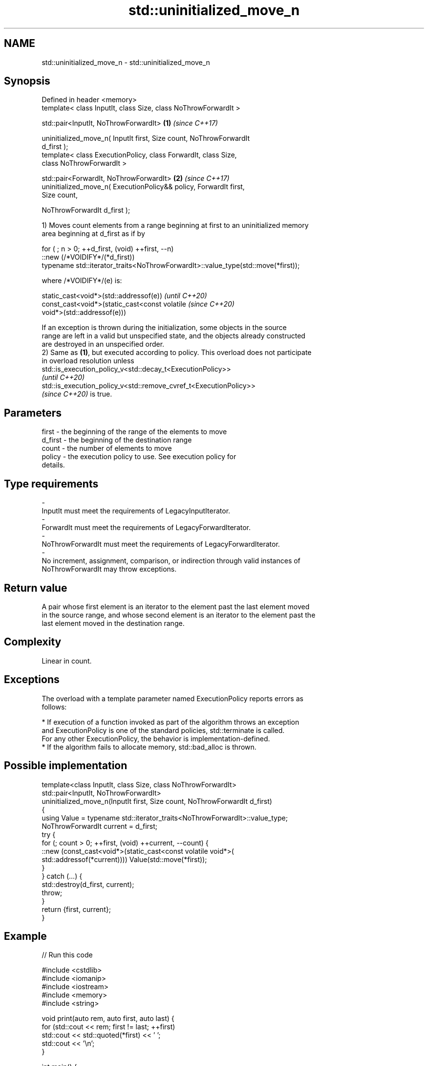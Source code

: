 .TH std::uninitialized_move_n 3 "2022.07.31" "http://cppreference.com" "C++ Standard Libary"
.SH NAME
std::uninitialized_move_n \- std::uninitialized_move_n

.SH Synopsis
   Defined in header <memory>
   template< class InputIt, class Size, class NoThrowForwardIt >

   std::pair<InputIt, NoThrowForwardIt>                               \fB(1)\fP \fI(since C++17)\fP

   uninitialized_move_n( InputIt first, Size count, NoThrowForwardIt
   d_first );
   template< class ExecutionPolicy, class ForwardIt, class Size,
   class NoThrowForwardIt >

   std::pair<ForwardIt, NoThrowForwardIt>                             \fB(2)\fP \fI(since C++17)\fP
   uninitialized_move_n( ExecutionPolicy&& policy, ForwardIt first,
   Size count,

   NoThrowForwardIt d_first );

   1) Moves count elements from a range beginning at first to an uninitialized memory
   area beginning at d_first as if by

 for ( ; n > 0; ++d_first, (void) ++first, --n)
    ::new (/*VOIDIFY*/(*d_first))
       typename std::iterator_traits<NoThrowForwardIt>::value_type(std::move(*first));

   where /*VOIDIFY*/(e) is:

      static_cast<void*>(std::addressof(e))                               \fI(until C++20)\fP
      const_cast<void*>(static_cast<const volatile                        \fI(since C++20)\fP
      void*>(std::addressof(e)))

   If an exception is thrown during the initialization, some objects in the source
   range are left in a valid but unspecified state, and the objects already constructed
   are destroyed in an unspecified order.
   2) Same as \fB(1)\fP, but executed according to policy. This overload does not participate
   in overload resolution unless
   std::is_execution_policy_v<std::decay_t<ExecutionPolicy>>
   \fI(until C++20)\fP
   std::is_execution_policy_v<std::remove_cvref_t<ExecutionPolicy>>
   \fI(since C++20)\fP is true.

.SH Parameters

   first              -          the beginning of the range of the elements to move
   d_first            -          the beginning of the destination range
   count              -          the number of elements to move
   policy             -          the execution policy to use. See execution policy for
                                 details.
.SH Type requirements
   -
   InputIt must meet the requirements of LegacyInputIterator.
   -
   ForwardIt must meet the requirements of LegacyForwardIterator.
   -
   NoThrowForwardIt must meet the requirements of LegacyForwardIterator.
   -
   No increment, assignment, comparison, or indirection through valid instances of
   NoThrowForwardIt may throw exceptions.

.SH Return value

   A pair whose first element is an iterator to the element past the last element moved
   in the source range, and whose second element is an iterator to the element past the
   last element moved in the destination range.

.SH Complexity

   Linear in count.

.SH Exceptions

   The overload with a template parameter named ExecutionPolicy reports errors as
   follows:

     * If execution of a function invoked as part of the algorithm throws an exception
       and ExecutionPolicy is one of the standard policies, std::terminate is called.
       For any other ExecutionPolicy, the behavior is implementation-defined.
     * If the algorithm fails to allocate memory, std::bad_alloc is thrown.

.SH Possible implementation

   template<class InputIt, class Size, class NoThrowForwardIt>
   std::pair<InputIt, NoThrowForwardIt>
       uninitialized_move_n(InputIt first, Size count, NoThrowForwardIt d_first)
   {
       using Value = typename std::iterator_traits<NoThrowForwardIt>::value_type;
       NoThrowForwardIt current = d_first;
       try {
           for (; count > 0; ++first, (void) ++current, --count) {
               ::new (const_cast<void*>(static_cast<const volatile void*>(
                   std::addressof(*current)))) Value(std::move(*first));
           }
       } catch (...) {
           std::destroy(d_first, current);
           throw;
       }
       return {first, current};
   }

.SH Example


// Run this code

 #include <cstdlib>
 #include <iomanip>
 #include <iostream>
 #include <memory>
 #include <string>

 void print(auto rem, auto first, auto last) {
     for (std::cout << rem; first != last; ++first)
         std::cout << std::quoted(*first) << ' ';
     std::cout << '\\n';
 }

 int main() {
     std::string in[] { "One", "Definition", "Rule" };
     print("initially, in: ", std::begin(in), std::end(in));

     if (
         constexpr auto sz = std::size(in);
         void* out = std::aligned_alloc(alignof(std::string), sizeof(std::string) * sz)
     ) {
         try {
             auto first {static_cast<std::string*>(out)};
             auto last {first + sz};
             std::uninitialized_move_n(std::begin(in), sz, first);

             print("after move, in: ", std::begin(in), std::end(in));
             print("after move, out: ", first, last);

             std::destroy(first, last);
         }
         catch (...) {
             std::cout << "Exception!\\n";
         }
         std::free(out);
     }
 }

.SH Possible output:

 initially, in: "One" "Definition" "Rule"
 after move, in: "" "" ""
 after move, out: "One" "Definition" "Rule"

.SH See also

   uninitialized_move           moves a range of objects to an uninitialized area of
   \fI(C++17)\fP                      memory
                                \fI(function template)\fP
   uninitialized_copy_n         copies a number of objects to an uninitialized area of
   \fI(C++11)\fP                      memory
                                \fI(function template)\fP
   ranges::uninitialized_move_n moves a number of objects to an uninitialized area of
   (C++20)                      memory
                                (niebloid)
